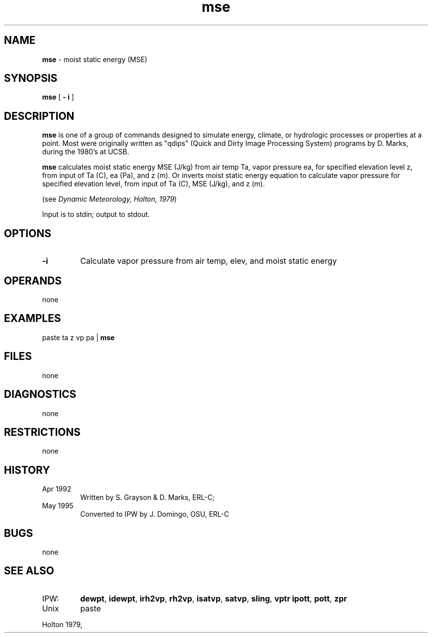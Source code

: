 .TH "mse" "1" "5 November 2015" "IPW v2" "IPW User Commands"
.SH NAME
.PP
\fBmse\fP - moist static energy (MSE)
.SH SYNOPSIS
.sp
.nf
.ft CR
\fBmse\fP [\fB - i \fP]
.ft R
.fi
.SH DESCRIPTION
.PP
\fBmse\fP is one of a group of commands designed to simulate energy,
climate, or hydrologic processes or properties at a point.
Most were originally written as "qdips" (Quick and Dirty Image
Processing System) programs by D. Marks, during the 1980's at UCSB.
.PP
\fBmse\fP calculates moist static energy MSE (J/kg) from air temp Ta,
vapor pressure ea, for specified elevation level z,
from input of Ta (C), ea (Pa), and z (m).
Or inverts moist static energy equation to
calculate vapor pressure for specified elevation level,
from input of Ta (C), MSE (J/kg), and z (m).
.PP
(see \fIDynamic Meteorology, Holton, 1979\fP)
.PP
Input is to stdin; output to stdout.
.SH OPTIONS
.TP
\fB-i\fP
Calculate vapor pressure from air temp, elev, and moist
static energy
.SH OPERANDS
.PP
none
.SH EXAMPLES
.sp
.nf
.ft CR
	paste ta z vp pa | \fBmse\fP
.ft R
.fi
.SH FILES
.PP
none
.SH DIAGNOSTICS
.PP
none
.SH RESTRICTIONS
.PP
none
.SH HISTORY
.TP
Apr 1992
Written by S. Grayson & D. Marks, ERL-C;
.TP
May 1995
Converted to IPW by J. Domingo, OSU, ERL-C
.SH BUGS
.PP
none
.SH SEE ALSO
.TP
IPW:
\fBdewpt\fP,
\fBidewpt\fP,
\fBirh2vp\fP,
\fBrh2vp\fP,
\fBisatvp\fP,
\fBsatvp\fP,
\fBsling\fP,
\fBvptr\fP
\fBipott\fP,
\fBpott\fP,
\fBzpr\fP
.TP
Unix
	paste
.PP
Holton 1979,
